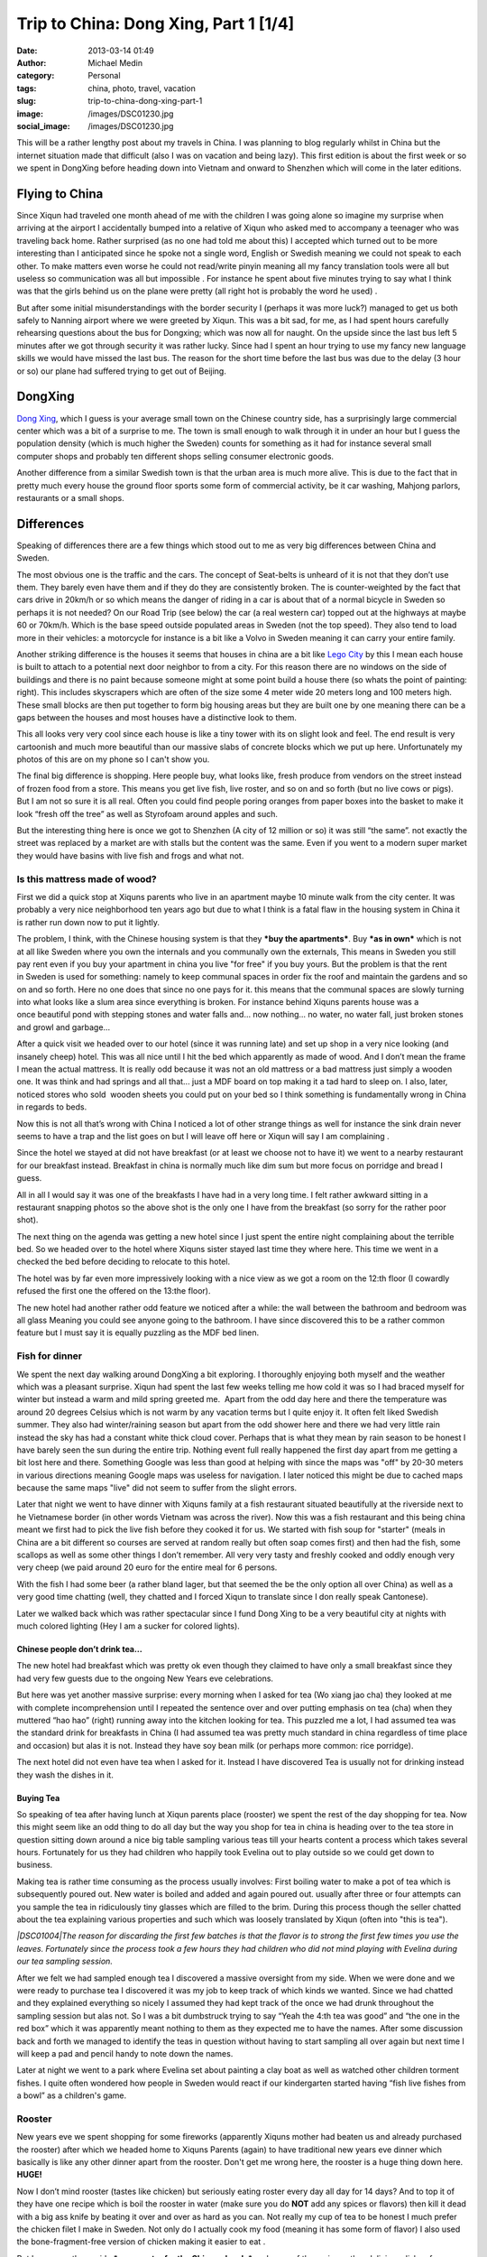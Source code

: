 Trip to China: Dong Xing, Part 1 [1/4]
######################################
:date: 2013-03-14 01:49
:author: Michael Medin
:category: Personal
:tags: china, photo, travel, vacation
:slug: trip-to-china-dong-xing-part-1
:image: /images/DSC01230.jpg
:social_image: /images/DSC01230.jpg

This will be a rather lengthy post about my travels in China. I was
planning to blog regularly whilst in China but the internet situation
made that difficult (also I was on vacation and being lazy). This first
edition is about the first week or so we spent in DongXing before
heading down into Vietnam and onward to Shenzhen which will come in the
later editions.

.. PELICAN_END_SUMMARY

Flying to China
===============

|DSC00795|\ Since Xiqun had traveled one month ahead of me with the
children I was going alone so imagine my surprise when arriving at the
airport I accidentally bumped into a relative of Xiqun who asked med to
accompany a teenager who was traveling back home. Rather surprised (as
no one had told me about this) I accepted which turned out to be more
interesting than I anticipated since he spoke not a single word, English
or Swedish meaning we could not speak to each other. To make matters
even worse he could not read/write pinyin meaning all my fancy
translation tools were all but useless so communication was all but
impossible . For instance he spent about five minutes trying to say what
I think was that the girls behind us on the plane were pretty (all right
hot is probably the word he used) \ |Ler|.

|DSC00799|\ But after some initial misunderstandings with the border
security I (perhaps it was more luck?) managed to get us both safely to
Nanning airport where we were greeted by Xiqun. This was a bit sad, for
me, as I had spent hours carefully rehearsing questions about the bus
for Dongxing; which was now all for naught. On the upside since the last
bus left 5 minutes after we got through security it was rather lucky.
Since had I spent an hour trying to use my fancy new language skills we
would have missed the last bus. The reason for the short time before the
last bus was due to the delay (3 hour or so) our plane had suffered
trying to get out of Beijing.

DongXing
========

|DSC01215|\ `Dong
Xing <http://en.wikipedia.org/wiki/Dongxing,_Guangxi>`__, which I guess
is your average small town on the Chinese country side, has a
surprisingly large commercial center which was a bit of a surprise to
me. The town is small enough to walk through it in under an hour but I
guess the population density (which is much higher the Sweden) counts
for something as it had for instance several small computer shops and
probably ten different shops selling consumer electronic goods.

Another difference from a similar Swedish town is that the urban area is
much more alive. This is due to the fact that in pretty much every house
the ground floor sports some form of commercial activity, be it car
washing, Mahjong parlors, restaurants or a small shops.\ |DSC01221|

Differences
===========

|DSC01240|\ Speaking of differences there are a few things
which stood out to me as very big differences between China and Sweden.

The most obvious one is the traffic and the cars. The concept
of Seat-belts is unheard of it is not that they don’t use them. They
barely even have them and if they do they are consistently broken. The
is counter-weighted by the fact that cars drive in 20km/h or
so which means the danger of riding in a car is about that of a
normal bicycle in Sweden so perhaps it is not needed? On our Road Trip
(see below) the car (a real western car) topped out at the highways at
maybe 60 or 70km/h. Which is the base speed outside populated areas in
Sweden (not the top speed). They also tend to load more in their
vehicles: a motorcycle for instance is a bit like a Volvo in Sweden
meaning it can carry your entire family.

|DSC00887|\ Another striking difference is the houses it seems that
houses in china are a bit like `Lego
City <http://en.wikipedia.org/wiki/Lego_City>`__ by this I mean each
house is built to attach to a potential next door neighbor to from a
city. For this reason there are no windows on the side of buildings and
there is no paint because someone might at some point build a house
there (so whats the point of painting: right). This includes skyscrapers
which are often of the size some 4 meter wide 20 meters long and 100
meters high. These small blocks are then put together to form big
housing areas but they are built one by one meaning there can be a
|DSC01506|\ gaps between the houses and most houses have a distinctive
look to them.

This all looks very very cool since each house is like a tiny tower with
its on slight look and feel. The end result is very cartoonish and much
more beautiful than our massive slabs of concrete blocks which we put up
here. Unfortunately my photos of this are on my phone so I can't show
you.

|DSC01507|\ The final big difference is shopping. Here people buy, what
looks like, fresh produce from vendors on the street instead of frozen
food from a store. This means you get live fish, live roster, and so on
and so forth (but no live cows or pigs). But I am not so sure it is all
real. Often you could find people poring oranges from paper boxes into
the basket to make it look “fresh off the tree” as well as Styrofoam
around apples and such.

But the interesting thing here is once we got to Shenzhen (A city of 12
million or so) it was still “the same”. not exactly the street was
replaced by a market are with stalls but the content was the same. Even
if you went to a modern super market they would have basins with live
fish and frogs and what not.

|DSC01510|

Is this mattress made of wood?
~~~~~~~~~~~~~~~~~~~~~~~~~~~~~~

|DSC01026|\ First we did a quick stop at Xiquns parents who live in an
apartment maybe 10 minute walk from the city center. It was probably a
very nice neighborhood ten years ago but due to what I think is a fatal
flaw in the housing system in China it is rather run down now to put it
lightly.

The problem, I think, with the Chinese housing system is that they
***buy the apartments***. Buy ***as in own*** which is not at all like
Sweden where you own the internals and you communally own the externals,
This means in Sweden you still pay rent even if you buy your apartment
in china you live "for free" if you buy yours. But the problem is that
the rent in Sweden is used for something: namely to
keep communal spaces in order fix the roof and maintain the gardens and
so on and so forth. Here no one does that since no one pays for it. this
means that the communal spaces are slowly turning into what looks like a
slum area since everything is broken. For instance behind Xiquns parents
house was a once beautiful pond with stepping stones and water falls
and... now nothing... no water, no water fall, just broken stones
and growl and garbage...

After a quick visit we headed over to our hotel (since it was running
late) and set up\ |DSC00865| shop in a very nice looking (and insanely
cheep) hotel. This was all nice until I hit the bed which apparently as
made of wood. And I don’t mean the frame I mean the actual mattress. It
is really odd because it was not an old mattress or a bad mattress just
simply a wooden one. It was think and had springs and all that... just a
MDF board on top making it a tad hard to sleep on. I also, later,
noticed stores who sold  wooden sheets you could put on your bed so I
think something is fundamentally wrong in China in regards to beds.

Now this is not all that’s wrong with China I noticed a lot of other
strange things as well for instance the sink drain never seems to have a
trap and the list goes on but I will leave off here or Xiqun will say I
am complaining \ |Ler med tungan ute|.

|DSC00852|

Since the hotel we stayed at did not have breakfast (or at least we
choose not to have it) we went to a nearby restaurant for our breakfast
instead. Breakfast in china is normally much like dim sum but more focus
on porridge and bread I guess.

All in all I would say it was one of the breakfasts I have had in a very
long time. I felt rather awkward sitting in a restaurant snapping photos
so the above shot is the only one I have from the breakfast (so sorry
for the rather poor shot).\ |DSC01147|

The next thing on the agenda was getting a new hotel since I just spent
the entire night complaining about the terrible bed. So we headed over
to the hotel where Xiquns sister stayed last time they where here.
|DSC01231|\ This time we went in a checked the bed before deciding to
relocate to this hotel.

The hotel was by far even more impressively looking with a nice view as
we got a room on the 12:th floor (I cowardly refused the first one the
offered on the 13:the floor).

The new hotel had another rather odd feature we noticed after a while:
the wall between the bathroom and bedroom was all glass Meaning you
could see anyone going to the bathroom. I have since discovered this to
be a rather common feature but I must say it is equally puzzling as the
MDF bed linen.

Fish for dinner
~~~~~~~~~~~~~~~

We spent the next day walking around DongXing a bit exploring. I
thoroughly enjoying both myself and the weather which was a pleasant
surprise. Xiqun had spent the last few weeks telling me how cold it was
so I had braced myself for winter but instead a warm and mild spring
greeted me.  Apart from the odd day here and there the temperature was
around 20 degrees Celsius which is not warm by any vacation terms but I
quite enjoy it. It often felt liked Swedish summer. They also had
winter/raining season but apart from the odd shower here and there we
had very little rain instead the sky has had a constant white thick
cloud cover. Perhaps that is what they mean by rain season to be honest
I have barely seen the sun during the entire trip. Nothing event full
really happened the first day apart from me getting a bit lost here and
there. Something Google was less than good at helping with since the
maps was "off" by 20-30 meters in various directions meaning Google maps
was useless for navigation. I later noticed this might be due to cached
maps because the same maps "live" did not seem to suffer from the slight
errors.

|DSC00937|

Later that night we went to have dinner with Xiquns family at a fish
restaurant situated beautifully at the riverside next to he Vietnamese
border (in other words Vietnam was across the river). Now this was a
fish restaurant and this being china meant we first had to pick the live
fish before they cooked it for us. We started with fish soup for
"starter" (meals in China are a bit different so courses are served at
random really but often soap comes first) and then had the fish, some
scallops as well as some other things I don’t remember. All very very
tasty and freshly cooked and oddly enough very very cheep (we paid
around 20 euro for the entire meal for 6 persons.

|DSC00944|\ |DSC00945|

With the fish I had some beer (a rather bland lager, but that seemed the
be the only option all over China) as well as a very good time chatting
(well, they chatted and I forced Xiqun to translate since I don really
speak Cantonese).

|DSC00970|

Later we walked back which was rather spectacular since I fund Dong Xing
to be a very beautiful city at nights with much colored lighting (Hey I
am a sucker for colored lights).

Chinese people don’t drink tea…
-------------------------------

The new hotel had breakfast which was pretty ok even though they claimed
to have only a small breakfast since they had very few guests due to the
ongoing New Years eve celebrations.

But here was yet another massive surprise: every morning when I asked
for tea (Wo xiang jao cha) they looked at me with complete
incomprehension until I repeated the sentence over and over putting
emphasis on tea (cha) when they muttered “hao hao” (right) running away
into the kitchen looking for tea. This puzzled me a lot, I had assumed
tea was the standard drink for breakfasts in China (I had assumed tea
was pretty much standard in china regardless of time place and occasion)
but alas it is not. Instead they have soy bean milk (or perhaps more
common: rice porridge).

The next hotel did not even have tea when I asked for it. Instead I have
discovered Tea is usually not for drinking instead they wash the dishes
in it.

Buying Tea
----------

So speaking of tea after having lunch at Xiqun parents place (rooster)
we spent the rest of the day shopping for tea. Now this might seem like
an odd thing to do all day but the way you shop for tea in china is
heading over to the tea store in question sitting down around a nice big
table sampling various teas till your hearts content a process which
takes several hours. Fortunately for us they had children who happily
took Evelina out to play outside so we could get down to business.

Making tea is rather time consuming as the process usually involves:
First boiling water to make a pot of tea which is
subsequently poured out. New water is boiled and added and again poured
out. usually after three or four attempts can you sample the tea
in ridiculously tiny glasses which are filled to the brim. During this
process though the seller chatted about the tea explaining
various properties and such which was loosely translated by Xiqun (often
into "this is tea").

*|DSC01004|\ The reason for discarding the first few batches is that the
flavor is to strong the first few times you use the leaves. Fortunately
since the process took a few hours they had children who did not mind
playing with Evelina during our tea sampling session.*

After we felt we had sampled enough tea I discovered a massive oversight
from my side. When we were done and we were ready to purchase tea I
discovered it was my job to keep track of which kinds we wanted. Since
we had chatted and they explained everything so nicely I assumed they
had kept track of the once we had drunk throughout the sampling session
but alas not. So I was a bit dumbstruck trying to say “Yeah the 4:th tea
was good” and “the one in the red box” which it was apparently meant
nothing to them as they expected me to have the names. After some
discussion back and forth we managed to identify the teas in question
without having to start sampling all over again but next time I will
keep a pad and pencil handy to note down the names.

Later at night we went to a park where Evelina set about painting a clay
boat as well as watched other children torment fishes. I quite often
wondered how people in Sweden would react if our kindergarten started
having “fish live fishes from a bowl” as a children's game.

|DSC01008|

|DSC01015|\ Rooster
~~~~~~~~~~~~~~~~~~~

New years eve we spent shopping for some fireworks (apparently Xiquns
mother had beaten us and already purchased the rooster) after which we
headed home to Xiquns Parents (again) to have traditional new years eve
dinner which basically is like any other dinner apart from the rooster.
Don't get me wrong here, the rooster is a huge thing down here.
**HUGE!**

Now I don’t mind rooster (tastes like chicken) but seriously eating
roster every day all day for 14 days? And to top it of they have one
recipe which is boil the rooster in water (make sure you do **NOT** add
any spices or flavors) then kill it dead with a big ass knife by beating
it over and over as hard as you can. Not really my cup of tea to be
honest I much prefer the chicken filet I make in Sweden. Not only do I
actually cook my food (meaning it has some form of flavor) I also used
the bone-fragment-free version of chicken making it easier to eat |Ler
med tungan ute|. |DSC01033|

But I guess on the upside ***more roster for the Chinese locals*** and
more of the various other delicious dishes for me.

Gong Xi Fa Cai
==============

After dinner we spent the evening (surprisingly) doing absolutely
nothing (lets not say boring but…yes it was boring) waiting for midnight
when we walked around the local park looking at the fireworks and then
we headed home to our hotel.

The fireworks were not as spectacular as I had hoped and the biggest
difference was really the emphasis on “bang” (firecrackers) instead of
“beauty” (fireworks) which is the norm in Sweden (firecrackers are
illegal in Sweden).

|DSC01019|\ But I have to say the firecracker rolls are much more
spectacular than anything I ever recall from my childhood in Sweden.
They contain thousands of firecrackers going on for sometimes several
minutes (the ones from my childhood was more like 5 seconds). The smoke
can be seen for miles and if you happen to stand next to one going off
you better cover your ears. Also a word of warning don’t think you can
“light up a stray one” if you happen to find on in the streets the cm
long fuse burned in fractions of a second resulting in a spectacular
massive bang almost blowing the fingers of the hand.\ |DSC01132|

|DSC01162|\ Temple
~~~~~~~~~~~~~~~~~~

As tradition dictates (or quite possibly not I have no idea really) we
visited a Buddhist temple the following day. Either it really was a huge
thing or we hit the busy hour as it had a lot of people visiting the
shrines and praying. The ceremony was extremely confusing and Xiquns
refusal to help translate (citing language difficulties) did not help.

I essence I was left on my own with Evelina on my back navigating a
labyrinth of shrines, burning things, drums and what not with a bag full
of even stranger things without any idea what to do with any of it.
Thick incense, thin incense, papers rolls and so on and so forth.
Swedish church is child's play in comparison. Fortunately the staff was
extremely helpful showing me what to do and where to go so I managed I
hope without insulting to many gods.

|DSC01165|

After visiting the temple we were heading towards a park and an argument
arose about which way (everyone ignored my suggestion to follow
`google <http://www.google.com>`__) and instead we walked the wrong way
and ended up nowhere near the park. Not a big deal really as we were
really out to enjoy our selves and instead we ended up eating some
pretty cool barbecued birds on a stick which we would have missed had we
gone to the park.

|DSC01205|\ |DSC01207|

Hotel number 3
==============

Inspired by the people we shopped tea from the other day (who thought we
were ripped off at our “expensive hotel”) or perhaps more so our lack of
clean clothes drove us to make yet another hotel change. This time to a
more “western oriented” hotel which had laundry facilities.

It was a very funny hotel because all the signs were in “English”
(notice the citation marks). |DSC01229|\ Unfortunately the signs were
all shot with my phone which I lost in Vietnam so I don’t have any of
the photos any more but they were all rather funny. In essence Google
translate is not your friend |Ler|. For instance the “bread” for
breakfast was called “pasta” and a lot of them made no sense at all.

When we switched hotels I also noticed a rather conspicuous sign in the
old hotel room which Xiqun could not entirely explain. Now I can't read
a word in Chinese so this could be a babysitter for all I know but after
some creative googling on the number the results lead me to believe they
might be offering other services.

We also managed to find the park we were looking for the day before but
alas it was nothing special so I think the barbecued bird on a stick was
the better option.

|DSC01248|

Childhood home
==============

|DSC01352|

Next it was time to abandon DongXing and tour the country side a bit. So
we headed out to
`FangCheng <http://en.wikipedia.org/wiki/Fangchenggang>`__ to visit some
friends who lived where Xiqun used to live when she was a child. We
headed there by bus and then a “cousin” picked us up and drove us out.

Perhaps I shall explain the term cousin as it is used a lot in china and
can mean pretty much anything from actual cousins to someone you just
meet and have no relation to at all. For instance I was a “cousin” when
we were in London last year visiting and I have no relation to them at
all since Xiqun and me are not even married (a fact I think they
politely ignored since unmarried with children is not popular at all).

|DSC01362|\ Anyways once I heard about the “cousin” who was going to
drive us I was a bit… uhmm… you know we are 8 people right? Are you sure
we will all fit in his car? But I spoke to dead ears no one could
understand what I meant. And heading home he offered to drive yet
another family back which meant we were probably around 20 or so people
in the car. Apparently the number of people who fits inside a car is
more flexible in China. In Sweden legally you can never have more than 9
passengers or you are required to have a bus as well as a bus license.
|DSC01292|

But I get ahead of my self. On the way we stopped to pickup a couple of
roosters (I did not joke when I said they have rooster all day everyday
for 14 days) as that is the customary gift to bring when you plan to
have dinner at someone's place. And while we were shopping for rooster
we meet the Chinese army who were presumably out shopping for rooster as
well (though they seemed far more interested in buying pens and papers).

|DSC01305|

Finally we arrived in what I guess constitutes a one horse town in the
Chinese country-side or maybe one bull town as I could not find any
horses. Well there Xiqun showed me around a bit and I got to pick some
tea!

Then we dared the watered fields and managed to get safely (read without
getting wet) back to chat a bit and have some pre lunch tea to
drink.\ |DSC01309|\ |DSC01307|

Is it me who is poor?
=====================

|DSC01313|\ It was a fascination day and I really wish I had spoken more
Chinese as it would have been very interesting to get to know these
people better. Initially I was chocked at how they lived. It seemed they
lived in poverty, and for all I know perhaps they do, but it seemed more
to be by choice than by necessity. And this is where it starts to get
philosophical.

It struck me: perhaps happiness is really not measured by the number of
toys you have, perhaps it is not they who are missing something perhaps
it is I? As I said this is rather philosophical but it is rather
interesting to make a comparison because the Swedish (Western?) society
is measured by how much money you have, which position you have in your
job, how many cars you have, etc, etc

***It is always the things we own or have that defines us but do they
actually make us happier?***

We |DSC01324|\ usually talk about “money not begetting happiness” but
perhaps these people actually understand that and live by it? Perhaps we
have lost something fundamental along the way to “perfection” here
something they still retain? Something which may actually have been
priceless? Something which we need to find again?

Now I am not a philosopher but I can't get rid of the nagging sensation
that there is something they have which I don’t… something important…
something…

Roosters and Chickens
=====================

|DSC01380|\ On the way back to the cousin aka cab driver we stopped at
some (other) “cousins” (no idea who they really were) who lived along
the way. This time I mainly walked around and the other chatted a bit. I
guess the highlight was Evelina getting to cuddle their brand new
chickens.

For me it was interesting to (again) see the face of
`Mao <http://en.wikipedia.org/wiki/Mao_Zedong>`__ on the wall. I don’t
claim to know Chinese history but I thought the common consensus (even
in China) was that `Mao <http://en.wikipedia.org/wiki/Mao_Zedong>`__ was
perhaps not really all that good for China. But here in the countryside
a lot of houses had his face on the wall like some kind of hero or
father figure?

I did not dare to question to much as I partly don’t understand the
background but more importantly translation difficulties and a political
discussion did not seem like the best way to greet these people who were
so nice to me. At least they had `Xi Yang
Yang <http://en.wikipedia.org/wiki/Pleasant_Goat_and_Big_Big_Wolf>`__ on
the wall as well |Ler|

|DSC01396|

Back at the "cousin aka. cab drivers" place we again sat and had tea(?)
as well as walked around a bit whilst they prepared the food.
|DSC01426|\ This time there was a proper chef in action and by god the
gas powered stove/wok he had was impressive to see the flames were
bright and the heat massive. My guess is he would have laughed at my
electrical “toy stove”. Outside they had chicks running loose as well as
various other animals (though I never saw much of them) and Evelina had
a great time looking at the ducks though in the pond out back. Then
Evelina spent a while sitting bored looking at some plastic chairs
before deciding they were like Lego or maybe blocks and off she went.

|DSC01427|\ |DSC01429|\ |DSC01431|

|DSC01434|\ |DSC01437|

Now remember the chef making food?

This was probably the best meal yet, very tasty and a massive
dinner…with a big bowl of cooked rooster in the center (well at least
they had tried to cover the poor thing this time)…

|DSC01453|

After dinner when we were chatting a bit one of the roosters we did not
eat decided to come say good-by to his dear bellowed recently departed
(and eaten) friend Presumably someone had told him the future of rooster
was grim the coming week. Interestingly enough some 30 minutes later he
(or perhaps another one?) decided to come back again.

|DSC01473|\ |DSC01477|

|DSC01480|\ |DSC01464|

|DSC01481|\ Then we on the spur of the moment decided to head back so
the cousin aka cab driver drove us back to FangChen where we literally,
just, managed to catch the last bus. Running to the bus I managed to
snap a quick photo of yet another goggle translated sign which promised
the toilet(?) to be “water free”! |Ler| Also running to he bus we almost
managed to lose Xiquns father which was more interesting as he ignored
his phone when we called him…

New day new rooster
===================

|DSC01517|\ Next day we headed out to shop for rooster and visiting
another cousin (one from Shenzhen). This turned out to be a master
stroke of pure genius since they helped us immensely when we got to
Shenzhen later on the trip.

After shopping some rooster we headed over and Evelina found her new
best friend in the form of their Son which meant she had a great time as
well. He (the Cousin, not the child) almost spoke English which meant I
could almost speak to him. They also had some really cool snacks with
them from Shenzhen which we enjoyed (as well as the obligatory rooster
dinner).

Add to Evelinas delight they had bought fireworks for their child which
he grumpily shared so now Evelina knows how to play with fire.

|DSC01557|\ |DSC01558|\ |DSC01569|

This also meant I got to see a firecracker roll in action up close (and
see Xiquns Cousin almost blow his hand of trying to set off the stray
one I found on the ground afterwards). Now this was a “small”
firecracker roll so it only took around 45 seconds from start to finish
but boy was it impressive to look at. The next time I will have to buy a
big one |Ler|.

|DSC01538|\ |DSC01540|

|DSC01545|\ |DSC01549|

Dancing in the dark
===================

|DSC01630|

|DSC01627|\ Later at night we headed out to the playing area with our
combined children to allow them to have some fun as well as enjoy the
evening. This And time for yet another Chinese surprise. There were
people dancing, in the streets, I mean regular sober people (not some
partying students or crazed drug attics or someone wanting money) and
later I discovered that this is something very common. Now it was new
years holiday so very few people were out. On a normal night there are
hundreds of people out dancing. Usually (in this park) here are four or
five different people bringing stereos and arrange public dance sessions
all in the square. All with different dances and different music.

And again I had that warm fuzzy feeling… why do we never have such
things in Sweden? Dancing in Sweden comes after getting drunk, and
dancing publicly outdoor comes after getting seriously wasted.

|DSC01631|\ |DSC01609|

The Beach
=========

|DSC01735|

The next day started interesting as always. Since Xiqun was tired I
headed by myself to have breakfast with Evelina sitting there quietly
happily eating my food a ruckus starts |DSC01660|\ around the corner.
Now I don’t speak Chinese so I just heard upset voices and in storms
Xiquns mother bearing a basket of food (into the hotel restaurant). now
the problem here is she does not speak Mandarin (she speaks Cantonese)
this means the few words I know in Chinese she does not understand.
***Hence there is NO WAY for us to communicate***. So embarrassed like
never before I try to say (in Mandarin Chinese) please be quiet, you
have to wait, and you cant bring food (to a restaurant), and… and…
eventually I just left and head for our room and tell Xiquns she has to
get rid of her mother. Then I head back to the restaurant and continue
my breakfast in peace. After a while an older man comes by and gives me
the “thumbs up sign” laughing on his way out.

Apparently she felt the restaurant food was not good enough for our kids
and had thus brought food for them. And I will give her that her food
was tastier then the restaurant food. And in china it is apparently ok
to bring your own food to eat in a restaurant but I still feel that
maybe that was not the best idea.

|DSC01710|\ Later that day we decided to head over to the beach to allow
Evelina to play in real sand. At the local park where children plays
does not have a real sandbox for children. Instead they had some strange
plastic balls you could dig in but we feel that was a weak copy of the
all to common sandbox which are everywhere in Sweden.

So we headed out to the beech where I saw the sun for the first time
since I arrived in China. The beach was rather deserted given that it
was off-season (winter/rain season) but we had a nice time and the
children enjoyed playing a bit.

|DSC01756|

Cat for lunch? No worms…
========================

|DSC01766|\ Then we headed up to the main street looking for restaurants
where we could have some lunch. Amongst the restaurant signs I found
this which I guess was the first time I was not 100% sure I could trust
the translation. So in addition to beef, chicken and fish they have
***cat on the menu***.

We did not go to that restaurant as we opted for seafood (instead of
petfood). So we had the “usual pick your fish” idea which started to no
longer felt quite as exotic as it once did. In addition to the fish we
also had clams and worms. Ohh, they claim it is not worms! But their
argument “they live in sand so they can't be worms” sounds about as
reasonable as “they live in water so they can't be fish”. They look like
worms so I call them worms (until someone can translate the name for
me). But I have to say they were rather tasty so I don’t really mind
eating worms.

|DSC01765|

I got the power – not!
======================

|DSC01782|\ After the beach we headed home and for dinner we decided to
go out and have huoguo which is the Chinese name for hotpot. After
sitting down we discovered that it was a rather strange version of
huoguo since they just pored all the meet in for us and cooked it so not
much fiddling our self. And if you ask me half the idea with a hotpot is
the fiddling.

Still it was very pretty tasty and we had a great time. Something which
struck me when I sat there was how they could run all these electrical
cookers on a single electrical outlet? My induction stove is 2000W which
means it runs pretty close to a 10 amp fuse all by it self right? These
guys were running an entire restaurant of stoves from a single outlet.
***That’s easily 20-30 x 2000 watt (like 40-60.000W) which on a 200
volts equates to around 200 amps***. Now the wattage listed on a stove
is the maximum right so unless you are very unlucky you will never reach
that but still it looked insane. Well I figured this is china they have
it figured out so we sat down had our dinner and enjoyed ourselves. And
halfway through it looked like this (notice the owner with the
flashlight in the background).

|DSC01788|

It feels good to know that all those years spent in school studying for
my electronics degree was not entirely wasted: loo and behold the power
went and they “never managed to get it back on” ie. most likely they had
no fuses (or they had rigged the fuses to not go off) and paid by frying
the mains for it. So what does a restaurant who deals only with
electrically powered hotpots do when they run out of power? They close
down for the night…

|DSC01797|\ |DSC01798|

Valentines day!
===============

Right, I almost forgot… Today was valentines day!

A rose in China costs twice as much as it does in Sweden… But a rather
young girl sold it to me and she was immensely proud of her speaking
English so most likely I was ripped off for being a tourist but I can
live with that.

|DSC01803|

Road trip!
==========

Last day (before we headed to Vietnam) we spent driving around (in a
real car) a bit touring some of the local sights. And given that it is
already a very long post and it is late I will keep this very brief. The
first place we visited was a border stone which remained from an old
Chinese Vietnamese border dispute.

|DSC01828|\ |DSC01807|

By far the most interesting site we visited was
`Guaishitan <https://plus.google.com/114793156333336228056/about?gl=se&hl=sv>`__
which was some pretty cliffs directed on the edge into the South China
Sea so the weather had wreaked havoc over millennia forming various nice
looking stone formations.

|DSC01860|\ |DSC01860|

We also visited another massive beach and resort (Taipingpo) which was
cleverly situated on the outskirts of a islet directed straight at the
South China Sea. This translates into massive winds meaning I had to
carry Evelina who could not walk on account of it. We spoke to a woman
having a stand there and she said she was closing shop because this was
apparently the normal weather so even during summer few people visited
the resort. But the had a rather funny google translated sign. With
classics like: “The people who have … fear of cold are forbidden to
swim” and “old people … should be accompanied by skilled adults”…

|DSC01932|

With that I end this extremely length post and you can continue reading
about the continued \ `adventures in
Vietnam </blog/2013/03/18/trip-to-china-vietnam-24/>`__!

.. |DSC01230| image:: /images/thumbnails/500x-/DSC01230.jpg
   :target: /images/DSC01230.jpg
.. |DSC00795| image:: /images/thumbnails/500x-/DSC00795.jpg
   :target: /images/DSC00795.jpg
.. |Ler| image:: /images/wlEmoticon-smile.png
.. |DSC00799| image:: /images/thumbnails/500x-/DSC00799.jpg
   :target: /images/DSC00799.jpg
.. |DSC01215| image:: /images/thumbnails/500x-/DSC01215.jpg
   :target: /images/DSC01215.jpg
.. |DSC01221| image:: /images/thumbnails/500x-/DSC01221.jpg
   :target: /images/DSC01221.jpg
.. |DSC01240| image:: /images/thumbnails/500x-/DSC01240.jpg
   :target: /images/DSC01240.jpg
.. |DSC00887| image:: /images/thumbnails/500x-/DSC00887.jpg
   :target: /images/DSC00887.jpg
.. |DSC01506| image:: /images/thumbnails/500x-/DSC01506.jpg
   :target: /images/DSC01506.jpg
.. |DSC01507| image:: /images/thumbnails/500x-/DSC01507.jpg
   :target: /images/DSC01507.jpg
.. |DSC01510| image:: /images/thumbnails/500x-/DSC01510.jpg
   :target: /images/DSC01510.jpg
.. |DSC01026| image:: /images/thumbnails/500x-/DSC010261.jpg
   :target: /images/DSC010261.jpg
.. |DSC00865| image:: /images/thumbnails/500x-/DSC00865.jpg
   :target: /images/DSC00865.jpg
.. |Ler med tungan ute| image:: /images/wlEmoticon-smilewithtongueout.png
.. |DSC00852| image:: /images/thumbnails/500x-/DSC008522.jpg
   :target: /images/DSC008522.jpg
.. |DSC01147| image:: /images/thumbnails/500x-/DSC011472.jpg
   :target: /images/DSC011472.jpg
.. |DSC01231| image:: /images/thumbnails/500x-/DSC012311.jpg
   :target: /images/DSC012311.jpg
.. |DSC00937| image:: /images/thumbnails/500x-/DSC009371.jpg
   :target: /images/DSC009371.jpg
.. |DSC00944| image:: /images/thumbnails/500x-/DSC00944.jpg
   :target: /images/DSC00944.jpg
.. |DSC00945| image:: /images/thumbnails/500x-/DSC00945.jpg
   :target: /images/DSC00945.jpg
.. |DSC00970| image:: /images/thumbnails/500x-/DSC00970.jpg
   :target: /images/DSC00970.jpg
.. |DSC01004| image:: /images/thumbnails/500x-/DSC01004.jpg
   :target: /images/DSC01004.jpg
.. |DSC01008| image:: /images/thumbnails/500x-/DSC01008.jpg
   :target: /images/DSC01008.jpg
.. |DSC01015| image:: /images/thumbnails/500x-/DSC01015.jpg
   :target: /images/DSC01015.jpg
.. |DSC01033| image:: /images/thumbnails/500x-/DSC01033.jpg
   :target: /images/DSC01033.jpg
.. |DSC01019| image:: /images/thumbnails/500x-/DSC01019.jpg
   :target: /images/DSC01019.jpg
.. |DSC01132| image:: /images/thumbnails/500x-/DSC011321.jpg
   :target: /images/DSC011321.jpg
.. |DSC01162| image:: /images/thumbnails/500x-/DSC01162.jpg
   :target: /images/DSC01162.jpg
.. |DSC01165| image:: /images/thumbnails/500x-/DSC01165.jpg
   :target: /images/DSC01165.jpg
.. |DSC01205| image:: /images/thumbnails/500x-/DSC01205.jpg
   :target: /images/DSC01205.jpg
.. |DSC01207| image:: /images/thumbnails/500x-/DSC01207.jpg
   :target: /images/DSC01207.jpg
.. |DSC01229| image:: /images/thumbnails/500x-/DSC01229.jpg
   :target: /images/DSC01229.jpg
.. |DSC01248| image:: /images/thumbnails/500x-/DSC01248.jpg
   :target: /images/DSC01248.jpg
.. |DSC01352| image:: /images/thumbnails/500x-/DSC01352.jpg
   :target: /images/DSC01352.jpg
.. |DSC01362| image:: /images/thumbnails/500x-/DSC01362.jpg
   :target: /images/DSC01362.jpg
.. |DSC01292| image:: /images/thumbnails/500x-/DSC01292.jpg
   :target: /images/DSC01292.jpg
.. |DSC01305| image:: /images/thumbnails/500x-/DSC01305.jpg
   :target: /images/DSC01305.jpg
.. |DSC01309| image:: /images/thumbnails/500x-/DSC01309.jpg
   :target: /images/DSC01309.jpg
.. |DSC01307| image:: /images/thumbnails/500x-/DSC01307.jpg
   :target: /images/DSC01307.jpg
.. |DSC01313| image:: /images/thumbnails/500x-/DSC01313.jpg
   :target: /images/DSC01313.jpg
.. |DSC01324| image:: /images/thumbnails/500x-/DSC01324.jpg
   :target: /images/DSC01324.jpg
.. |DSC01380| image:: /images/thumbnails/500x-/DSC01380.jpg
   :target: /images/DSC01380.jpg
.. |DSC01396| image:: /images/thumbnails/500x-/DSC01396.jpg
   :target: /images/DSC01396.jpg
.. |DSC01426| image:: /images/thumbnails/500x-/DSC01426.jpg
   :target: /images/DSC01426.jpg
.. |DSC01427| image:: /images/thumbnails/500x-/DSC014271.jpg
   :target: /images/DSC014271.jpg
.. |DSC01429| image:: /images/thumbnails/500x-/DSC014291.jpg
   :target: /images/DSC014291.jpg
.. |DSC01431| image:: /images/thumbnails/500x-/DSC014311.jpg
   :target: /images/DSC014311.jpg
.. |DSC01434| image:: /images/thumbnails/500x-/DSC014341.jpg
   :target: /images/DSC014341.jpg
.. |DSC01437| image:: /images/thumbnails/500x-/DSC014371.jpg
   :target: /images/DSC014371.jpg
.. |DSC01453| image:: /images/thumbnails/500x-/DSC01453.jpg
   :target: /images/DSC01453.jpg
.. |DSC01473| image:: /images/thumbnails/500x-/DSC01473.jpg
   :target: /images/DSC01473.jpg
.. |DSC01477| image:: /images/thumbnails/500x-/DSC01477.jpg
   :target: /images/DSC01477.jpg
.. |DSC01480| image:: /images/thumbnails/500x-/DSC01480.jpg
   :target: /images/DSC01480.jpg
.. |DSC01464| image:: /images/thumbnails/500x-/DSC01464.jpg
   :target: /images/DSC01464.jpg
.. |DSC01481| image:: /images/thumbnails/500x-/DSC01481.jpg
   :target: /images/DSC01481.jpg
.. |DSC01517| image:: /images/thumbnails/500x-/DSC01517.jpg
   :target: /images/DSC01517.jpg
.. |DSC01557| image:: /images/thumbnails/500x-/DSC01557.jpg
   :target: /images/DSC01557.jpg
.. |DSC01558| image:: /images/thumbnails/500x-/DSC01558.jpg
   :target: /images/DSC01558.jpg
.. |DSC01569| image:: /images/thumbnails/500x-/DSC01569.jpg
   :target: /images/DSC01569.jpg
.. |DSC01538| image:: /images/thumbnails/500x-/DSC01538.jpg
   :target: /images/DSC01538.jpg
.. |DSC01540| image:: /images/thumbnails/500x-/DSC01540.jpg
   :target: /images/DSC01540.jpg
.. |DSC01545| image:: /images/thumbnails/500x-/DSC01545.jpg
   :target: /images/DSC01545.jpg
.. |DSC01549| image:: /images/thumbnails/500x-/DSC01549.jpg
   :target: /images/DSC01549.jpg
.. |DSC01630| image:: /images/thumbnails/500x-/DSC01630.jpg
   :target: /images/DSC01630.jpg
.. |DSC01627| image:: /images/thumbnails/500x-/DSC01627.jpg
   :target: /images/DSC01627.jpg
.. |DSC01631| image:: /images/thumbnails/500x-/DSC01631.jpg
   :target: /images/DSC01631.jpg
.. |DSC01609| image:: /images/thumbnails/500x-/DSC01609.jpg
   :target: /images/DSC01609.jpg
.. |DSC01735| image:: /images/thumbnails/500x-/DSC01735.jpg
   :target: /images/DSC01735.jpg
.. |DSC01660| image:: /images/thumbnails/500x-/DSC01660.jpg
   :target: /images/DSC01660.jpg
.. |DSC01710| image:: /images/thumbnails/500x-/DSC01710.jpg
   :target: /images/DSC01710.jpg
.. |DSC01756| image:: /images/thumbnails/500x-/DSC01756.jpg
   :target: /images/DSC01756.jpg
.. |DSC01766| image:: /images/thumbnails/500x-/DSC01766.jpg
   :target: /images/DSC01766.jpg
.. |DSC01765| image:: /images/thumbnails/500x-/DSC01765.jpg
   :target: /images/DSC01765.jpg
.. |DSC01782| image:: /images/thumbnails/500x-/DSC01782.jpg
   :target: /images/DSC01782.jpg
.. |DSC01788| image:: /images/thumbnails/500x-/DSC01788.jpg
   :target: /images/DSC01788.jpg
.. |DSC01797| image:: /images/thumbnails/500x-/DSC01797.jpg
   :target: /images/DSC01797.jpg
.. |DSC01798| image:: /images/thumbnails/500x-/DSC01798.jpg
   :target: /images/DSC01798.jpg
.. |DSC01803| image:: /images/thumbnails/500x-/DSC01803.jpg
   :target: /images/DSC01803.jpg
.. |DSC01828| image:: /images/thumbnails/500x-/DSC01828.jpg
   :target: /images/DSC01828.jpg
.. |DSC01807| image:: /images/thumbnails/500x-/DSC01807.jpg
   :target: /images/DSC01807.jpg
.. |DSC01860| image:: /images/thumbnails/500x-/DSC01860.jpg
   :target: /images/DSC01860.jpg
.. |DSC01932| image:: /images/thumbnails/500x-/DSC01932.jpg
   :target: /images/DSC01932.jpg
